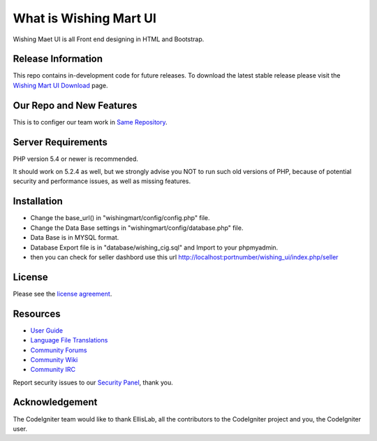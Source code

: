 ###################
What is Wishing Mart UI
###################
Wishing Maet UI is all Front end designing in HTML and Bootstrap.

*******************
Release Information
*******************

This repo contains in-development code for future releases. To download the
latest stable release please visit the `Wishing Mart UI Download
<https://github.com/prasanthjanga/wishingmart.git>`_ page.

**************************
Our Repo and New Features
**************************

This is to configer our team work in `Same Repository  <https://github.com/prasanthjanga/wishingmart.git>`_.

*******************
Server Requirements
*******************

PHP version 5.4 or newer is recommended.

It should work on 5.2.4 as well, but we strongly advise you NOT to run
such old versions of PHP, because of potential security and performance
issues, as well as missing features.

************
Installation
************

- Change the base_url() in "wishingmart/config/config.php" file.
- Change the Data Base settings in "wishingmart/config/database.php" file.
- Data Base is in MYSQL format.
- Database Export file is in "database/wishing_cig.sql" and Import to your phpmyadmin.
- then you can check for seller dashbord use this url http://localhost:portnumber/wishing_ui/index.php/seller




*******
License
*******

Please see the `license
agreement <https://github.com/bcit-ci/CodeIgniter/blob/develop/user_guide_src/source/license.rst>`_.

*********
Resources
*********

-  `User Guide <http://www.codeigniter.com/docs>`_
-  `Language File Translations <https://github.com/bcit-ci/codeigniter3-translations>`_
-  `Community Forums <http://forum.codeigniter.com/>`_
-  `Community Wiki <https://github.com/bcit-ci/CodeIgniter/wiki>`_
-  `Community IRC <http://www.codeigniter.com/irc>`_

Report security issues to our `Security Panel <mailto:security@codeigniter.com>`_, thank you.

***************
Acknowledgement
***************

The CodeIgniter team would like to thank EllisLab, all the
contributors to the CodeIgniter project and you, the CodeIgniter user.